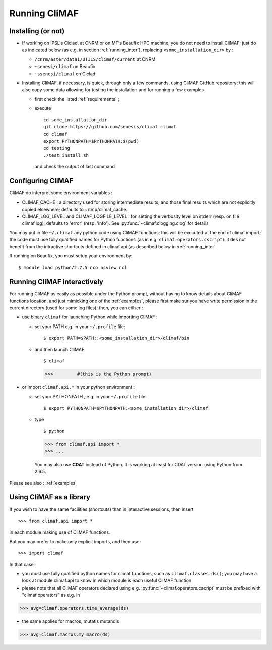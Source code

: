 -------------------------
Running CliMAF
-------------------------


.. _installing:

Installing (or not)
-------------------------

- If working on IPSL's Ciclad, at CNRM or on MF's Beaufix HPC machine, you do not need to install CliMAF; just 
  do as indicated below (as e.g. in section :ref:`running_inter`), replacing ``<some_installation_dir>`` by :

  - ``/cnrm/aster/data1/UTILS/climaf/current`` at CNRM

  - ``~senesi/climaf`` on Beaufix

  - ``~ssenesi/climaf`` on Ciclad


- Installing CliMAF, if necessary, is quick, through only a few commands, using CliMAF GitHub
  repository; this will also copy some data allowing for testing the installation and for running a few examples

  - first check the listed :ref:`requirements` ;

  - execute :: 

     cd some_installation_dir
     git clone https://github.com/senesis/climaf climaf
     cd climaf
     export PYTHONPATH=$PYTHONPATH:$(pwd)
     cd testing
     ./test_install.sh 
  
    and check the output of last command


.. _configuring:

Configuring CliMAF
---------------------

CliMAF do interpret some environment variables :

- CLIMAF_CACHE : a directory used for storing intermediate results,
  and those final results which are not explicitly copied elsewhere;
  defaults to ~/tmp/climaf_cache. 

- CLIMAF_LOG_LEVEL and CLIMAF_LOGFILE_LEVEL : for setting the
  verbosity level on stderr (resp. on file climaf.log); defaults to
  'error' (resp. 'info'). See :py:func:`~climaf.clogging.clog` for details

You may put in file ``~/.climaf`` any python code using CliMAF
functions; this will be executed at the end of climaf import; the code 
must use fully qualified names for Python functions (as in e.g. ``climaf.operators.cscript``): it des not
benefit from the intractive shortcuts defined in climaf.api (as
described below in :ref:`running_inter`


If running on Beaufix, you must setup your environment by::

  $ module load python/2.7.5 nco ncview ncl


.. _running_inter:

Running CliMAF interactively
-----------------------------

For running CliMAF as easily as possible under the Python prompt,
without having to know details about CliMAF functions location, and
just mimicking one of the :ref:`examples`, please first make sur you
have write permission in the current directory (used for some log
files); then, you can either :

- use binary ``climaf`` for launching Python while importing CliMAF :

  - set your PATH e.g. in your ``~/.profile`` file::

    $ export PATH=$PATH::<some_installation_dir>/climaf/bin

  - and then launch CliMAF ::

    $ climaf

    >>>         #(this is the Python prompt)


- or import ``climaf.api.*`` in your python environment :

  - set your PYTHONPATH , e.g. in your ``~/.profile`` file::

    $ export PYTHONPATH=$PYTHONPATH:<some_installation_dir>/climaf

  - type ::

    $ python

    >>> from climaf.api import *
    >>> ...

   You may also use **CDAT** instead of Python. It is working at least
   for CDAT version using Python from 2.6.5.

Please see also : :ref:`examples`


.. _library:

Using CliMAF as a library
-----------------------------

If you wish to have the same facilities (shortcuts) than in interactive
sessions, then insert ::

>>> from climaf.api import *

in each module making use of CliMAF functions. 

But you may prefer to make only explicit imports, and then use::

>>> import climaf

In that case: 

- you must use fully qualified python names for climaf functions, such
  as ``climaf.classes.ds()``; you may have a look at module climaf.api
  to know in which module is each useful CliMAF function

- please note that all CliMAF operators declared using
  e.g. :py:func:`~climaf.operators.cscript` must be prefixed with
  "climaf.operators" as e.g. in ::

>>> avg=climaf.operators.time_average(ds)

- the same applies for macros, mutatis mutandis  ::

>>> avg=climaf.macros.my_macro(ds)



 
